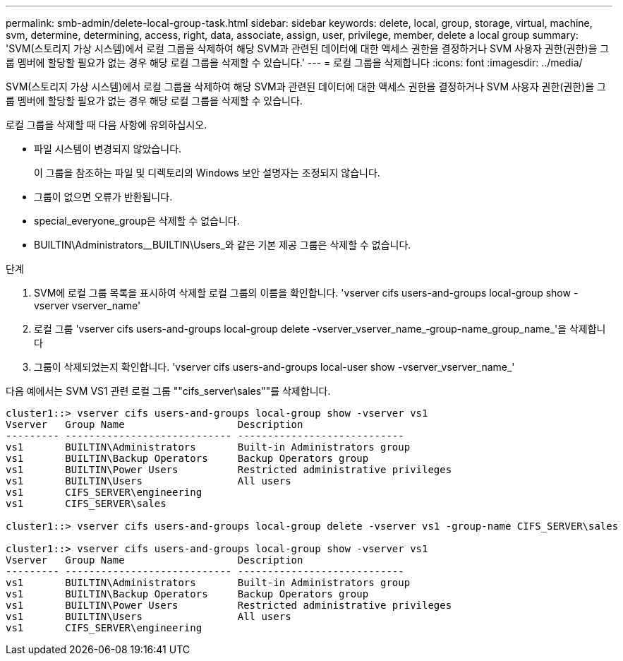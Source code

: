 ---
permalink: smb-admin/delete-local-group-task.html 
sidebar: sidebar 
keywords: delete, local, group, storage, virtual, machine, svm, determine, determining, access, right, data, associate, assign, user, privilege, member, delete a local group 
summary: 'SVM(스토리지 가상 시스템)에서 로컬 그룹을 삭제하여 해당 SVM과 관련된 데이터에 대한 액세스 권한을 결정하거나 SVM 사용자 권한(권한)을 그룹 멤버에 할당할 필요가 없는 경우 해당 로컬 그룹을 삭제할 수 있습니다.' 
---
= 로컬 그룹을 삭제합니다
:icons: font
:imagesdir: ../media/


[role="lead"]
SVM(스토리지 가상 시스템)에서 로컬 그룹을 삭제하여 해당 SVM과 관련된 데이터에 대한 액세스 권한을 결정하거나 SVM 사용자 권한(권한)을 그룹 멤버에 할당할 필요가 없는 경우 해당 로컬 그룹을 삭제할 수 있습니다.

로컬 그룹을 삭제할 때 다음 사항에 유의하십시오.

* 파일 시스템이 변경되지 않았습니다.
+
이 그룹을 참조하는 파일 및 디렉토리의 Windows 보안 설명자는 조정되지 않습니다.

* 그룹이 없으면 오류가 반환됩니다.
* special_everyone_group은 삭제할 수 없습니다.
* BUILTIN\Administrators__BUILTIN\Users_와 같은 기본 제공 그룹은 삭제할 수 없습니다.


.단계
. SVM에 로컬 그룹 목록을 표시하여 삭제할 로컬 그룹의 이름을 확인합니다. 'vserver cifs users-and-groups local-group show -vserver vserver_name'
. 로컬 그룹 'vserver cifs users-and-groups local-group delete -vserver_vserver_name_‑group-name_group_name_'을 삭제합니다
. 그룹이 삭제되었는지 확인합니다. 'vserver cifs users-and-groups local-user show -vserver_vserver_name_'


다음 예에서는 SVM VS1 관련 로컬 그룹 ""cifs_server\sales""를 삭제합니다.

[listing]
----
cluster1::> vserver cifs users-and-groups local-group show -vserver vs1
Vserver   Group Name                   Description
--------- ---------------------------- ----------------------------
vs1       BUILTIN\Administrators       Built-in Administrators group
vs1       BUILTIN\Backup Operators     Backup Operators group
vs1       BUILTIN\Power Users          Restricted administrative privileges
vs1       BUILTIN\Users                All users
vs1       CIFS_SERVER\engineering
vs1       CIFS_SERVER\sales

cluster1::> vserver cifs users-and-groups local-group delete -vserver vs1 -group-name CIFS_SERVER\sales

cluster1::> vserver cifs users-and-groups local-group show -vserver vs1
Vserver   Group Name                   Description
--------- ---------------------------- ----------------------------
vs1       BUILTIN\Administrators       Built-in Administrators group
vs1       BUILTIN\Backup Operators     Backup Operators group
vs1       BUILTIN\Power Users          Restricted administrative privileges
vs1       BUILTIN\Users                All users
vs1       CIFS_SERVER\engineering
----